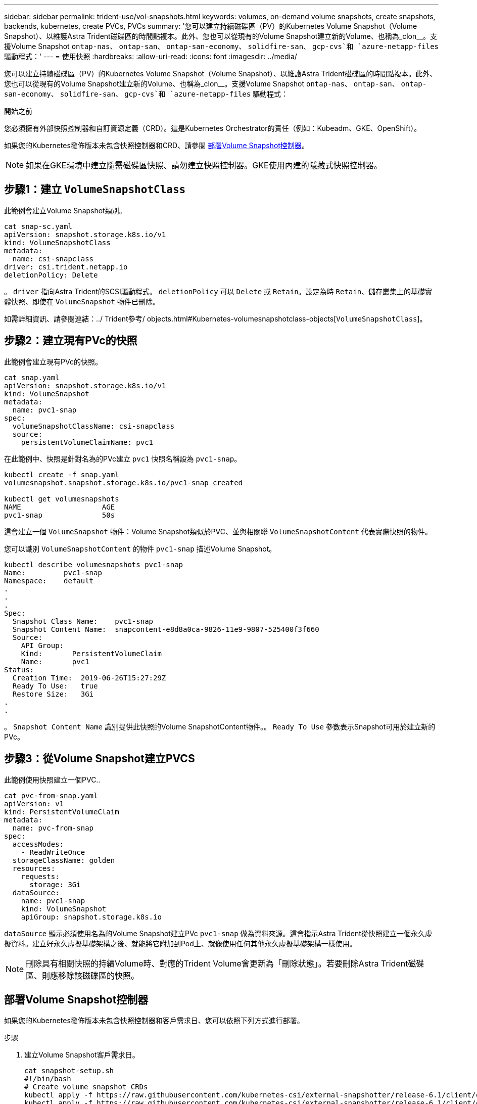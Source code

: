 ---
sidebar: sidebar 
permalink: trident-use/vol-snapshots.html 
keywords: volumes, on-demand volume snapshots, create snapshots, backends, kubernetes, create PVCs, PVCs 
summary: '您可以建立持續磁碟區（PV）的Kubernetes Volume Snapshot（Volume Snapshot）、以維護Astra Trident磁碟區的時間點複本。此外、您也可以從現有的Volume Snapshot建立新的Volume、也稱為_clon__。支援Volume Snapshot `ontap-nas`、 `ontap-san`、 `ontap-san-economy`、 `solidfire-san`、 `gcp-cvs`和 `azure-netapp-files` 驅動程式：' 
---
= 使用快照
:hardbreaks:
:allow-uri-read: 
:icons: font
:imagesdir: ../media/


[role="lead"]
您可以建立持續磁碟區（PV）的Kubernetes Volume Snapshot（Volume Snapshot）、以維護Astra Trident磁碟區的時間點複本。此外、您也可以從現有的Volume Snapshot建立新的Volume、也稱為_clon__。支援Volume Snapshot `ontap-nas`、 `ontap-san`、 `ontap-san-economy`、 `solidfire-san`、 `gcp-cvs`和 `azure-netapp-files` 驅動程式：

.開始之前
您必須擁有外部快照控制器和自訂資源定義（CRD）。這是Kubernetes Orchestrator的責任（例如：Kubeadm、GKE、OpenShift）。

如果您的Kubernetes發佈版本未包含快照控制器和CRD、請參閱 <<部署Volume Snapshot控制器>>。


NOTE: 如果在GKE環境中建立隨需磁碟區快照、請勿建立快照控制器。GKE使用內建的隱藏式快照控制器。



== 步驟1：建立 `VolumeSnapshotClass`

此範例會建立Volume Snapshot類別。

[listing]
----
cat snap-sc.yaml
apiVersion: snapshot.storage.k8s.io/v1
kind: VolumeSnapshotClass
metadata:
  name: csi-snapclass
driver: csi.trident.netapp.io
deletionPolicy: Delete
----
。 `driver` 指向Astra Trident的SCSI驅動程式。 `deletionPolicy` 可以 `Delete` 或 `Retain`。設定為時 `Retain`、儲存叢集上的基礎實體快照、即使在 `VolumeSnapshot` 物件已刪除。

如需詳細資訊、請參閱連結：../ Trident參考/ objects.html#Kubernetes-volumesnapshotclass-objects[`VolumeSnapshotClass`]。



== 步驟2：建立現有PVc的快照

此範例會建立現有PVc的快照。

[listing]
----
cat snap.yaml
apiVersion: snapshot.storage.k8s.io/v1
kind: VolumeSnapshot
metadata:
  name: pvc1-snap
spec:
  volumeSnapshotClassName: csi-snapclass
  source:
    persistentVolumeClaimName: pvc1
----
在此範例中、快照是針對名為的PVc建立 `pvc1` 快照名稱設為 `pvc1-snap`。

[listing]
----
kubectl create -f snap.yaml
volumesnapshot.snapshot.storage.k8s.io/pvc1-snap created

kubectl get volumesnapshots
NAME                   AGE
pvc1-snap              50s
----
這會建立一個 `VolumeSnapshot` 物件：Volume Snapshot類似於PVC、並與相關聯 `VolumeSnapshotContent` 代表實際快照的物件。

您可以識別 `VolumeSnapshotContent` 的物件 `pvc1-snap` 描述Volume Snapshot。

[listing]
----
kubectl describe volumesnapshots pvc1-snap
Name:         pvc1-snap
Namespace:    default
.
.
.
Spec:
  Snapshot Class Name:    pvc1-snap
  Snapshot Content Name:  snapcontent-e8d8a0ca-9826-11e9-9807-525400f3f660
  Source:
    API Group:
    Kind:       PersistentVolumeClaim
    Name:       pvc1
Status:
  Creation Time:  2019-06-26T15:27:29Z
  Ready To Use:   true
  Restore Size:   3Gi
.
.
----
。 `Snapshot Content Name` 識別提供此快照的Volume SnapshotContent物件。。 `Ready To Use` 參數表示Snapshot可用於建立新的PVc。



== 步驟3：從Volume Snapshot建立PVCS

此範例使用快照建立一個PVC..

[listing]
----
cat pvc-from-snap.yaml
apiVersion: v1
kind: PersistentVolumeClaim
metadata:
  name: pvc-from-snap
spec:
  accessModes:
    - ReadWriteOnce
  storageClassName: golden
  resources:
    requests:
      storage: 3Gi
  dataSource:
    name: pvc1-snap
    kind: VolumeSnapshot
    apiGroup: snapshot.storage.k8s.io
----
`dataSource` 顯示必須使用名為的Volume Snapshot建立PVc `pvc1-snap` 做為資料來源。這會指示Astra Trident從快照建立一個永久虛擬資料。建立好永久虛擬基礎架構之後、就能將它附加到Pod上、就像使用任何其他永久虛擬基礎架構一樣使用。


NOTE: 刪除具有相關快照的持續Volume時、對應的Trident Volume會更新為「刪除狀態」。若要刪除Astra Trident磁碟區、則應移除該磁碟區的快照。



== 部署Volume Snapshot控制器

如果您的Kubernetes發佈版本未包含快照控制器和客戶需求日、您可以依照下列方式進行部署。

.步驟
. 建立Volume Snapshot客戶需求日。
+
[listing]
----
cat snapshot-setup.sh
#!/bin/bash
# Create volume snapshot CRDs
kubectl apply -f https://raw.githubusercontent.com/kubernetes-csi/external-snapshotter/release-6.1/client/config/crd/snapshot.storage.k8s.io_volumesnapshotclasses.yaml
kubectl apply -f https://raw.githubusercontent.com/kubernetes-csi/external-snapshotter/release-6.1/client/config/crd/snapshot.storage.k8s.io_volumesnapshotcontents.yaml
kubectl apply -f https://raw.githubusercontent.com/kubernetes-csi/external-snapshotter/release-6.1/client/config/crd/snapshot.storage.k8s.io_volumesnapshots.yaml
----
. 在所需的命名空間中建立Snapshot控制器。編輯下方的Yaml清單以修改命名空間。
+
[listing]
----
kubectl apply -f https://raw.githubusercontent.com/kubernetes-csi/external-snapshotter/release-6.1/deploy/kubernetes/snapshot-controller/rbac-snapshot-controller.yaml
kubectl apply -f https://raw.githubusercontent.com/kubernetes-csi/external-snapshotter/release-6.1/deploy/kubernetes/snapshot-controller/setup-snapshot-controller.yaml
----




== 相關連結

* link:../trident-concepts/snapshots.html["Volume快照"]
* link:../trident-reference/objects.html["Volume SnapshotClass"]

